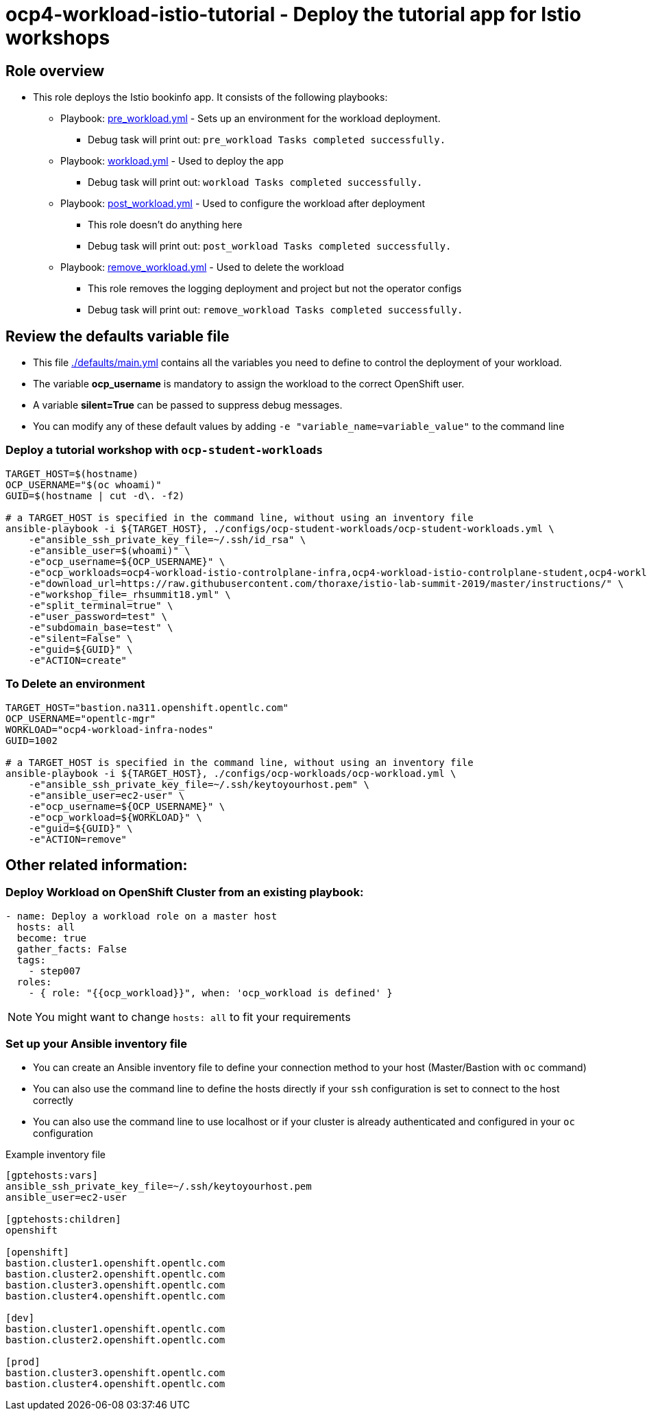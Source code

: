 = ocp4-workload-istio-tutorial - Deploy the tutorial app for Istio workshops

== Role overview

* This role deploys the Istio bookinfo app. It consists of the following playbooks:
** Playbook: link:./tasks/pre_workload.yml[pre_workload.yml] - Sets up an
 environment for the workload deployment.
*** Debug task will print out: `pre_workload Tasks completed successfully.`

** Playbook: link:./tasks/workload.yml[workload.yml] - Used to deploy the app
*** Debug task will print out: `workload Tasks completed successfully.`

** Playbook: link:./tasks/post_workload.yml[post_workload.yml] - Used to
 configure the workload after deployment
*** This role doesn't do anything here
*** Debug task will print out: `post_workload Tasks completed successfully.`

** Playbook: link:./tasks/remove_workload.yml[remove_workload.yml] - Used to
 delete the workload
*** This role removes the logging deployment and project but not the operator configs
*** Debug task will print out: `remove_workload Tasks completed successfully.`

== Review the defaults variable file

* This file link:./defaults/main.yml[./defaults/main.yml] contains all the variables you need to define to control the deployment of your workload.
* The variable *ocp_username* is mandatory to assign the workload to the correct OpenShift user.
* A variable *silent=True* can be passed to suppress debug messages.
* You can modify any of these default values by adding `-e "variable_name=variable_value"` to the command line

=== Deploy a tutorial workshop with `ocp-student-workloads`

----
TARGET_HOST=$(hostname)
OCP_USERNAME="$(oc whoami)"
GUID=$(hostname | cut -d\. -f2)

# a TARGET_HOST is specified in the command line, without using an inventory file
ansible-playbook -i ${TARGET_HOST}, ./configs/ocp-student-workloads/ocp-student-workloads.yml \
    -e"ansible_ssh_private_key_file=~/.ssh/id_rsa" \
    -e"ansible_user=$(whoami)" \
    -e"ocp_username=${OCP_USERNAME}" \
    -e"ocp_workloads=ocp4-workload-istio-controlplane-infra,ocp4-workload-istio-controlplane-student,ocp4-workload-istio-tutorial-student,ocp4-workload-workshop-dashboard-cluster-admin-student" \
    -e"download_url=https://raw.githubusercontent.com/thoraxe/istio-lab-summit-2019/master/instructions/" \
    -e"workshop_file=_rhsummit18.yml" \
    -e"split_terminal=true" \
    -e"user_password=test" \
    -e"subdomain_base=test" \
    -e"silent=False" \
    -e"guid=${GUID}" \
    -e"ACTION=create"
----

=== To Delete an environment

----
TARGET_HOST="bastion.na311.openshift.opentlc.com"
OCP_USERNAME="opentlc-mgr"
WORKLOAD="ocp4-workload-infra-nodes"
GUID=1002

# a TARGET_HOST is specified in the command line, without using an inventory file
ansible-playbook -i ${TARGET_HOST}, ./configs/ocp-workloads/ocp-workload.yml \
    -e"ansible_ssh_private_key_file=~/.ssh/keytoyourhost.pem" \
    -e"ansible_user=ec2-user" \
    -e"ocp_username=${OCP_USERNAME}" \
    -e"ocp_workload=${WORKLOAD}" \
    -e"guid=${GUID}" \
    -e"ACTION=remove"
----


== Other related information:

=== Deploy Workload on OpenShift Cluster from an existing playbook:

[source,yaml]
----
- name: Deploy a workload role on a master host
  hosts: all
  become: true
  gather_facts: False
  tags:
    - step007
  roles:
    - { role: "{{ocp_workload}}", when: 'ocp_workload is defined' }
----
NOTE: You might want to change `hosts: all` to fit your requirements


=== Set up your Ansible inventory file

* You can create an Ansible inventory file to define your connection method to your host (Master/Bastion with `oc` command)
* You can also use the command line to define the hosts directly if your `ssh` configuration is set to connect to the host correctly
* You can also use the command line to use localhost or if your cluster is already authenticated and configured in your `oc` configuration

.Example inventory file
[source, ini]
----
[gptehosts:vars]
ansible_ssh_private_key_file=~/.ssh/keytoyourhost.pem
ansible_user=ec2-user

[gptehosts:children]
openshift

[openshift]
bastion.cluster1.openshift.opentlc.com
bastion.cluster2.openshift.opentlc.com
bastion.cluster3.openshift.opentlc.com
bastion.cluster4.openshift.opentlc.com

[dev]
bastion.cluster1.openshift.opentlc.com
bastion.cluster2.openshift.opentlc.com

[prod]
bastion.cluster3.openshift.opentlc.com
bastion.cluster4.openshift.opentlc.com
----
